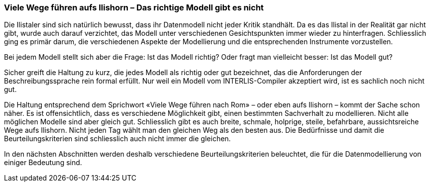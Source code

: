 [#_9_1]
=== Viele Wege führen aufs Ilishorn – Das richtige Modell gibt es nicht

Die Ilistaler sind sich natürlich bewusst, dass ihr Datenmodell nicht jeder Kritik standhält. Da es das Ilistal in der Realität gar nicht gibt, wurde auch darauf verzichtet, das Modell unter verschiedenen Gesichtspunkten immer wieder zu hinterfragen. Schliesslich ging es primär darum, die verschiedenen Aspekte der Modellierung und die entsprechenden Instrumente vorzustellen.

Bei jedem Modell stellt sich aber die Frage: Ist das Modell richtig? Oder fragt man vielleicht besser: Ist das Modell gut?

Sicher greift die Haltung zu kurz, die jedes Modell als richtig oder gut bezeichnet, das die Anforderungen der Beschreibungssprache rein formal erfüllt. Nur weil ein Modell vom INTER­LIS-Compiler akzeptiert wird, ist es sachlich noch nicht gut.

Die Haltung entsprechend dem Sprichwort «Viele Wege führen nach Rom» – oder eben aufs Ilishorn – kommt der Sache schon näher. Es ist offensichtlich, dass es verschiedene Möglichkeit gibt, einen bestimmten Sachverhalt zu modellieren. Nicht alle möglichen Modelle sind aber gleich gut. Schliesslich gibt es auch breite, schmale, holprige, steile, befahrbare, aussichtsreiche Wege aufs Ilishorn. Nicht jeden Tag wählt man den gleichen Weg als den besten aus. Die Bedürfnisse und damit die Beurteilungskriterien sind schliesslich auch nicht immer die gleichen.

In den nächsten Abschnitten werden deshalb verschiedene Beurteilungskriterien beleuchtet, die für die Datenmodellierung von einiger Bedeutung sind.

[#_9_2]
